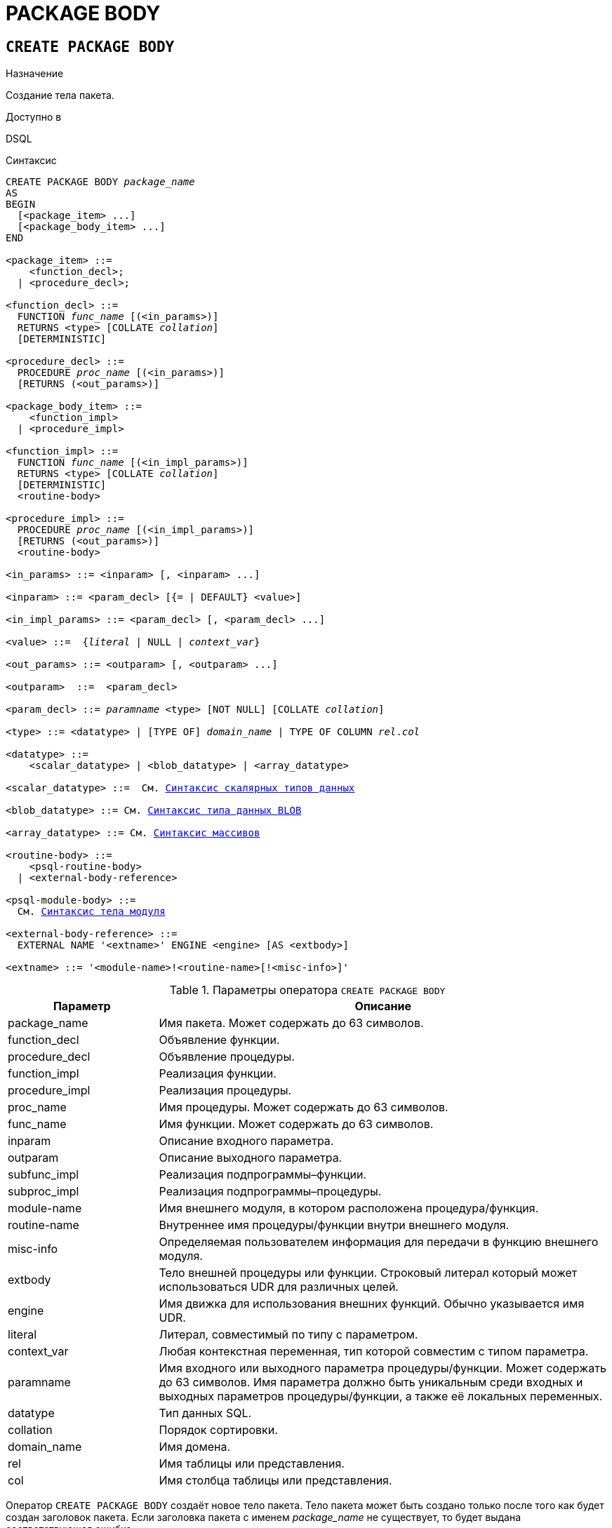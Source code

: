 [[fblangref-ddl-package-body]]
= PACKAGE BODY

[[fblangref-ddl-package-body-create]]
== `CREATE PACKAGE BODY`

.Назначение
Создание тела пакета.
(((CREATE PACKAGE BODY)))

.Доступно в
DSQL

[[fblangref-ddl-pkg-body-create-syntax]]
.Синтаксис
[listing,subs="+quotes,macros"]
----
CREATE PACKAGE BODY _package_name_
AS
BEGIN
  [<package_item> ...]
  [<package_body_item> ...]
END

<package_item> ::=
    <function_decl>;
  | <procedure_decl>;

<function_decl> ::=
  FUNCTION _func_name_ [(<in_params>)]
  RETURNS <type> [COLLATE _collation_]
  [DETERMINISTIC]

<procedure_decl> ::=
  PROCEDURE _proc_name_ [(<in_params>)]
  [RETURNS (<out_params>)]

<package_body_item> ::=
    <function_impl>
  | <procedure_impl>

<function_impl> ::=
  FUNCTION _func_name_ [(<in_impl_params>)]
  RETURNS <type> [COLLATE _collation_]
  [DETERMINISTIC]
  <routine-body>

<procedure_impl> ::=
  PROCEDURE _proc_name_ [(<in_impl_params>)]
  [RETURNS (<out_params>)]
  <routine-body>

<in_params> ::= <inparam> [, <inparam> ...]

<inparam> ::= <param_decl> [{= | DEFAULT} <value>]

<in_impl_params> ::= <param_decl> [, <param_decl> ...]

<value> ::=  {_literal_ | NULL | _context_var_}

<out_params> ::= <outparam> [, <outparam> ...]

<outparam>  ::=  <param_decl>

<param_decl> ::= _paramname_ <type> [NOT NULL] [COLLATE _collation_]

<type> ::= <datatype> | [TYPE OF] _domain_name_ | TYPE OF COLUMN _rel_._col_

<datatype> ::=
    <scalar_datatype> | <blob_datatype> | <array_datatype>

<scalar_datatype> ::=  См. <<fblangref-datatypes-syntax-scalar,Синтаксис скалярных типов данных>>

<blob_datatype> ::= См. <<fblangref-datatypes-syntax-blob,Синтаксис типа данных BLOB>>

<array_datatype> ::= См. <<fblangref-datatypes-syntax-array,Синтаксис массивов>>

<routine-body> ::=
    <psql-routine-body>
  | <external-body-reference>

<psql-module-body> ::=
  См. <<fblangref-psql-elements-body-syntax,Синтаксис тела модуля>>

<external-body-reference> ::=
  EXTERNAL NAME '<extname>' ENGINE <engine> [AS <extbody>]

<extname> ::= '<module-name>!<routine-name>[!<misc-info>]'
----

[[fblangref-ddl-tbl-createpkgbdy]]
.Параметры оператора `CREATE PACKAGE BODY`
[cols="<1,<3", options="header",stripes="none"]
|===
^| Параметр
^| Описание

|package_name
|Имя пакета.
Может содержать до 63 символов.

|function_decl
|Объявление функции.

|procedure_decl
|Объявление процедуры.

|function_impl
|Реализация функции.

|procedure_impl
|Реализация процедуры.

|proc_name
|Имя процедуры.
Может содержать до 63 символов.

|func_name
|Имя функции.
Может содержать до 63 символов.

|inparam
|Описание входного параметра.

|outparam
|Описание выходного параметра.

|subfunc_impl
|Реализация подпрограммы–функции.

|subproc_impl
|Реализация подпрограммы–процедуры.

|module-name
|Имя внешнего модуля, в котором расположена процедура/функция.

|routine-name
|Внутреннее имя процедуры/функции внутри внешнего модуля.

|misc-info
|Определяемая пользователем информация для передачи в функцию внешнего модуля.

|extbody
|Тело внешней процедуры или функции. Строковый литерал который
может использоваться UDR для различных целей.

|engine
|Имя движка для использования внешних функций.
Обычно указывается имя UDR.

|literal
|Литерал, совместимый по типу с параметром.

|context_var
|Любая контекстная переменная, тип которой совместим с типом параметра.

|paramname
|Имя входного или выходного параметра процедуры/функции.
Может содержать до 63 символов.
Имя параметра должно быть уникальным среди входных и выходных параметров процедуры/функции, а также её локальных переменных.

|datatype
|Тип данных SQL.

|collation
|Порядок сортировки.

|domain_name
|Имя домена.

|rel
|Имя таблицы или представления.

|col
|Имя столбца таблицы или представления.
|===

Оператор `CREATE PACKAGE BODY` создаёт новое тело пакета.
Тело пакета может быть создано только после того как будет создан заголовок пакета.
Если заголовка пакета с именем _package_name_ не существует, то будет выдана соответствующая ошибка.

Все процедуры и функции, объявленные в заголовке пакета, должны быть реализованы в теле пакета.
Кроме того, должны быть реализованы и все процедуры и функции, объявленные в теле пакета.
Процедуры и функции, определенные в теле пакета, но не объявленные в заголовке пакета, не видны вне тела пакета.

Имена процедур и функций, объявленные в теле пакета, должны быть уникальны среди имён процедур и функций, объявленных в заголовке и теле пакета.

[NOTE]
====
Желательно чтобы имена хранимых процедур и функций пакета не пересекались с именами хранимых процедур и функций из глобального пространства имен, хотя это и допустимо.
Дело в том, что в настоящее время вы не сможете вызвать функцию/процедуру из глобального пространства имён внутри пакета, если в пакете объявлена одноименная функция/процедура.
В этом случае всегда будет вызвана процедура/функция пакета.
====

.Правила:

* В теле пакеты должны быть реализованы все подпрограммы, стой же сигнатурой, что и объявленные в заголовке и в начале тела пакета.
* Значения по умолчанию для параметров процедур, которые указываются в `<package_item>`, не могут быть переопределены. Это означает, что они могут быть в `<package_body_item>` только для частных процедур, которые не были объявлены.


[NOTE]
====
UDF деклараций (`DECLARE` внешняя функция) в настоящее время не поддерживается внутри пакетов.
====

[[fblangref-ddl-package-body-create-who]]
=== Кто может создать тело пакета?

Выполнить оператор `CREATE PACKAGE BODY` могут:

* <<fblangref-security-administrators,Администраторы>>
* Владелец пакета;
* Пользователи с привилегией `ALTER ANY PACKAGE`.


[[fblangref-ddl-package-body-create-examples]]
=== Примеры

.Создание тела пакета
[example]
====
[source,sql]
----

CREATE PACKAGE BODY APP_VAR
AS
BEGIN
  -- Возвращает дату начала периода
  FUNCTION GET_DATEBEGIN() RETURNS DATE DETERMINISTIC
  AS
  BEGIN
    RETURN RDB$GET_CONTEXT('USER_SESSION', 'DATEBEGIN');
  END
  -- Возвращает дату окончания периода
  FUNCTION GET_DATEEND() RETURNS DATE DETERMINISTIC
  AS
  BEGIN
    RETURN RDB$GET_CONTEXT('USER_SESSION', 'DATEEND');
  END
  -- Устанавливает диапазон дат рабочего периода
  PROCEDURE SET_DATERANGE(ADATEBEGIN DATE, ADATEEND DATE)
  AS
  BEGIN
    RDB$SET_CONTEXT('USER_SESSION', 'DATEBEGIN', ADATEBEGIN);
    RDB$SET_CONTEXT('USER_SESSION', 'DATEEND', ADATEEND);
  END
END
----
====

.См. также:
<<fblangref-ddl-package-body-drop,`DROP PACKAGE BODY`>>, <<fblangref-ddl-package-create,`CREATE PACKAGE`>>.

[[fblangref-ddl-package-body-drop]]
== `DROP PACKAGE BODY`

.Назначение
Удаление тела пакета.
(((DROP PACKAGE BODY)))

.Доступно в
DSQL

.Синтаксис
[listing,subs="+quotes"]
----
DROP PACKAGE BODY _package_name_
----

.Параметры оператора `DROP PACKAGE BODY`
[cols="<1,<3", options="header",stripes="none"]
|===
^| Параметр
^| Описание

|package_name
|Имя пакета.
|===

Оператор `DROP PACKAGE BODY` удаляет тело пакета.

[[fblangref-ddl-package-body-drop-who]]
=== Кто может удалить тело пакета?

Выполнить оператор `DROP PACKAGE BODY` могут:

* <<fblangref-security-administrators,Администраторы>>
* Владелец пакета;
* Пользователи с привилегией `ALTER ANY PACKAGE`.


[[fblangref-ddl-package-body-drop-examples]]
=== Примеры

.Удаление тела пакета
[example]
====
[source,sql]
----
DROP PACKAGE BODY APP_VAR;
----
====

.См. также:
<<fblangref-ddl-package-body-create,`CREATE PACKAGE BODY`>>, <<fblangref-ddl-package-drop,`DROP PACKAGE`>>.

[[fblangref-ddl-package-body-recreate]]
== `RECREATE PACKAGE BODY`

.Назначение
Создание нового и пересоздание существующего тела пакета.
(((RECREATE PACKAGE BODY)))

.Доступно в
DSQL

.Синтаксис
[listing,subs="+quotes,macros"]
----
RECREATE PACKAGE BODY _package_name_
AS
BEGIN
  [<package_item> ...]
  [<package_body_item> ...]
END

<package_item> ::=
    <function_decl>;
  | <procedure_decl>;

<function_decl> ::=
  FUNCTION _func_name_ [(<in_params>)]
  RETURNS <type> [COLLATE _collation_]
  [<function_options>]

<procedure_decl> ::=
  PROCEDURE _proc_name_ [(<in_params>)]
  [RETURNS (<out_params>)]
  [<procedure_options>]

<package_body_item> ::=
    <function_impl>
  | <procedure_impl>

<function_impl> ::=
  FUNCTION _func_name_ [(<in_impl_params>)]
  RETURNS <type> [COLLATE _collation_]
  [DETERMINISTIC]
  <routine-body>

<procedure_impl> ::=
  PROCEDURE _proc_name_ [(<in_impl_params>)]
  [RETURNS (<out_params>)]
  <routine-body>

Подробнее см. <<fblangref-ddl-pkg-body-create-syntax,CREATE PACKAGE BODY>>.
----

Оператор `RECREATE PACKAGE BODY` создаёт новое или пересоздаёт существующее тело пакета.
Если тело пакета с таким именем уже существует, то оператор попытается удалить его и создать новое тело пакета.
После пересоздания тела пакета привилегии на выполнение подпрограмм пакета и привилегии самого пакета сохраняются.

[[fblangref-ddl-package-body-recreate-examples]]
=== Примеры

.Пересоздание тела пакета
[example]
====
[source,sql]
----
RECREATE PACKAGE BODY APP_VAR
AS
BEGIN
  -- Возвращает дату начала периода
  FUNCTION GET_DATEBEGIN() RETURNS DATE DETERMINISTIC
  AS
  BEGIN
    RETURN RDB$GET_CONTEXT('USER_SESSION', 'DATEBEGIN');
  END
  -- Возвращает дату окончания периода
  FUNCTION GET_DATEEND() RETURNS DATE DETERMINISTIC
  AS
  BEGIN
    RETURN RDB$GET_CONTEXT('USER_SESSION', 'DATEEND');
  END
  -- Устанавливает диапазон дат рабочего периода
  PROCEDURE SET_DATERANGE(ADATEBEGIN DATE, ADATEEND DATE)
  AS
  BEGIN
    RDB$SET_CONTEXT('USER_SESSION', 'DATEBEGIN', ADATEBEGIN);
    RDB$SET_CONTEXT('USER_SESSION', 'DATEEND', ADATEEND);
  END
END
----
====

.См. также:
<<fblangref-ddl-package-body-create,`CREATE PACKAGE BODY`>>,
<<fblangref-ddl-package-body-drop,`DROP PACKAGE BODY`>>.